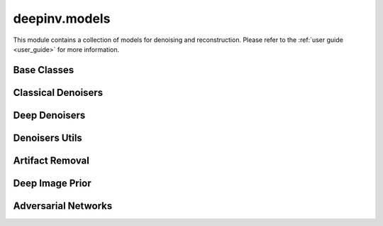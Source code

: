 deepinv.models
===============

This module contains a collection of models for denoising and reconstruction.
Please refer to the :ref:`user guide <user_guide>` for more information.

Base Classes
------------
.. userguide:: reconstructors

.. autosummary::
   :toctree: stubs
   :template: myclass_template.rst
   :nosignatures:

   deepinv.models.Denoiser
   deepinv.models.Reconstructor


Classical Denoisers
-------------------
.. userguide:: non-learned-denoisers

.. autosummary::
   :toctree: stubs
   :template: myclass_template.rst
   :nosignatures:

   deepinv.models.BM3D
   deepinv.models.MedianFilter
   deepinv.models.TVDenoiser
   deepinv.models.TGVDenoiser
   deepinv.models.WaveletDenoiser
   deepinv.models.WaveletDictDenoiser
   deepinv.models.EPLLDenoiser


Deep Denoisers
--------------
.. userguide:: deep-architectures

.. autosummary::
   :toctree: stubs
   :template: myclass_template.rst
   :nosignatures:

   deepinv.models.AutoEncoder
   deepinv.models.UNet
   deepinv.models.DnCNN
   deepinv.models.DRUNet
   deepinv.models.SCUNet
   deepinv.models.GSDRUNet
   deepinv.models.SwinIR
   deepinv.models.DiffUNet
   deepinv.models.Restormer
   deepinv.models.ICNN
   deepinv.models.VarNet
   deepinv.models.MoDL
   deepinv.models.PanNet
   deepinv.models.ADMUNet
   deepinv.models.NCSNpp
   deepinv.models.DScCP


Denoisers Utils
---------------
.. userguide:: denoiser-utils

.. autosummary::
   :toctree: stubs
   :template: myclass_template.rst
   :nosignatures:

   deepinv.models.EquivariantDenoiser
   deepinv.models.TimeAgnosticNet
   deepinv.models.TimeAveragingNet

.. autosummary::
   :toctree: stubs
   :template: myfunc_template.rst
   :nosignatures:

   deepinv.models.complex.to_complex_denoiser

Artifact Removal
----------------
.. userguide:: artifact

.. autosummary::
   :toctree: stubs
   :template: myclass_template.rst
   :nosignatures:

   deepinv.models.ArtifactRemoval
   deepinv.models.RAM

Deep Image Prior
----------------
.. userguide:: deep-image-prior

.. autosummary::
   :toctree: stubs
   :template: myclass_template.rst
   :nosignatures:

   deepinv.models.DeepImagePrior
   deepinv.models.ConvDecoder


Adversarial Networks
--------------------
.. userguide:: adversarial-losses

.. autosummary::
   :toctree: stubs
   :template: myclass_template.rst
   :nosignatures:

   deepinv.models.PatchGANDiscriminator
   deepinv.models.ESRGANDiscriminator
   deepinv.models.DCGANGenerator
   deepinv.models.DCGANDiscriminator
   deepinv.models.CSGMGenerator
